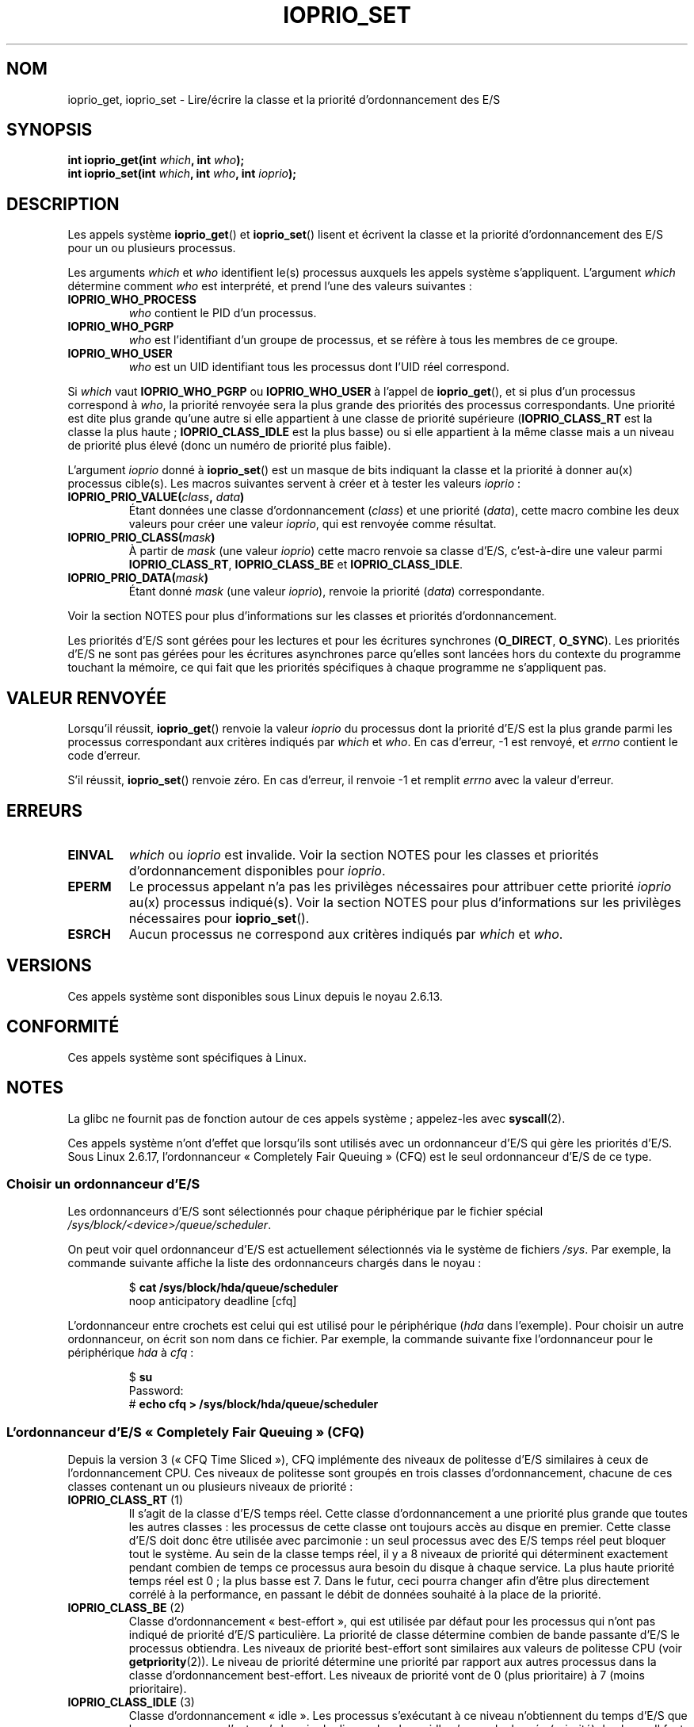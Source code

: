 .\" This is _*_ nroff _*_ source. Emacs, gimme all those colors :)
.\"
.\" Copyright (c) International Business Machines orp., 2006
.\"
.\" This program is free software; you can redistribute it and/or
.\" modify it under the terms of the GNU General Public License as
.\" published by the Free Software Foundation; either version 2 of
.\" the License, or (at your option) any later version.
.\"
.\" This program is distributed in the hope that it will be useful,
.\" but WITHOUT ANY WARRANTY; without even the implied warranty of
.\" MERCHANTABILITY or FITNESS FOR A PARTICULAR PURPOSE. See
.\" the GNU General Public License for more details.
.\"
.\" You should have received a copy of the GNU General Public License
.\" along with this program; if not, write to the Free Software
.\" Foundation, Inc., 59 Temple Place, Suite 330, Boston,
.\" MA 02111-1307 USA
.\"
.\" HISTORY:
.\" 2006-04-27, created by Eduardo M. Fleury <efleury@br.ibm.com>
.\" with various additions by Michael Kerrisk <mtk.manpages@gmail.com>
.\"
.\"
.\"*******************************************************************
.\"
.\" This file was generated with po4a. Translate the source file.
.\"
.\"*******************************************************************
.TH IOPRIO_SET 2 "9 juillet 2008" Linux "Manuel du programmeur Linux"
.SH NOM
ioprio_get, ioprio_set \- Lire/écrire la classe et la priorité
d'ordonnancement des E/S
.SH SYNOPSIS
.nf
\fBint ioprio_get(int \fP\fIwhich\fP\fB, int \fP\fIwho\fP\fB);\fP
\fBint ioprio_set(int \fP\fIwhich\fP\fB, int \fP\fIwho\fP\fB, int \fP\fIioprio\fP\fB);\fP
.fi
.SH DESCRIPTION
Les appels système \fBioprio_get\fP() et \fBioprio_set\fP() lisent et écrivent la
classe et la priorité d'ordonnancement des E/S pour un ou plusieurs
processus.

Les arguments \fIwhich\fP et \fIwho\fP identifient le(s) processus auxquels les
appels système s'appliquent. L'argument \fIwhich\fP détermine comment \fIwho\fP
est interprété, et prend l'une des valeurs suivantes\ :
.TP 
\fBIOPRIO_WHO_PROCESS\fP
\fIwho\fP contient le PID d'un processus.
.TP 
\fBIOPRIO_WHO_PGRP\fP
\fIwho\fP est l'identifiant d'un groupe de processus, et se réfère à tous les
membres de ce groupe.
.TP 
\fBIOPRIO_WHO_USER\fP
\fIwho\fP est un UID identifiant tous les processus dont l'UID réel correspond.
.PP
Si \fIwhich\fP vaut \fBIOPRIO_WHO_PGRP\fP ou \fBIOPRIO_WHO_USER\fP à l'appel de
\fBioprio_get\fP(), et si plus d'un processus correspond à \fIwho\fP, la priorité
renvoyée sera la plus grande des priorités des processus correspondants. Une
priorité est dite plus grande qu'une autre si elle appartient à une classe
de priorité supérieure (\fBIOPRIO_CLASS_RT\fP est la classe la plus haute\ ;
\fBIOPRIO_CLASS_IDLE\fP est la plus basse) ou si elle appartient à la même
classe mais a un niveau de priorité plus élevé (donc un numéro de priorité
plus faible).

L'argument \fIioprio\fP donné à \fBioprio_set\fP() est un masque de bits indiquant
la classe et la priorité à donner au(x) processus cible(s). Les macros
suivantes servent à créer et à tester les valeurs \fIioprio\fP\ :
.TP 
\fBIOPRIO_PRIO_VALUE(\fP\fIclass\fP\fB, \fP\fIdata\fP\fB)\fP
Étant données une classe d'ordonnancement (\fIclass\fP) et une priorité
(\fIdata\fP), cette macro combine les deux valeurs pour créer une valeur
\fIioprio\fP, qui est renvoyée comme résultat.
.TP 
\fBIOPRIO_PRIO_CLASS(\fP\fImask\fP\fB)\fP
À partir de \fImask\fP (une valeur \fIioprio\fP) cette macro renvoie sa classe
d'E/S, c'est\-à\-dire une valeur parmi \fBIOPRIO_CLASS_RT\fP, \fBIOPRIO_CLASS_BE\fP
et \fBIOPRIO_CLASS_IDLE\fP.
.TP 
\fBIOPRIO_PRIO_DATA(\fP\fImask\fP\fB)\fP
Étant donné \fImask\fP (une valeur \fIioprio\fP), renvoie la priorité (\fIdata\fP)
correspondante.
.PP
Voir la section NOTES pour plus d'informations sur les classes et priorités
d'ordonnancement.

Les priorités d'E/S sont gérées pour les lectures et pour les écritures
synchrones (\fBO_DIRECT\fP, \fBO_SYNC\fP). Les priorités d'E/S ne sont pas gérées
pour les écritures asynchrones parce qu'elles sont lancées hors du contexte
du programme touchant la mémoire, ce qui fait que les priorités spécifiques
à chaque programme ne s'appliquent pas.
.SH "VALEUR RENVOYÉE"
Lorsqu'il réussit, \fBioprio_get\fP() renvoie la valeur \fIioprio\fP du processus
dont la priorité d'E/S est la plus grande parmi les processus correspondant
aux critères indiqués par \fIwhich\fP et \fIwho\fP. En cas d'erreur, \-1 est
renvoyé, et \fIerrno\fP contient le code d'erreur.
.PP
S'il réussit, \fBioprio_set\fP() renvoie zéro. En cas d'erreur, il renvoie \-1
et remplit \fIerrno\fP avec la valeur d'erreur.
.SH ERREURS
.TP 
\fBEINVAL\fP
\fIwhich\fP ou \fIioprio\fP est invalide. Voir la section NOTES pour les classes
et priorités d'ordonnancement disponibles pour \fIioprio\fP.
.TP 
\fBEPERM\fP
Le processus appelant n'a pas les privilèges nécessaires pour attribuer
cette priorité \fIioprio\fP au(x) processus indiqué(s). Voir la section NOTES
pour plus d'informations sur les privilèges nécessaires pour
\fBioprio_set\fP().
.TP 
\fBESRCH\fP
Aucun processus ne correspond aux critères indiqués par \fIwhich\fP et \fIwho\fP.
.SH VERSIONS
Ces appels système sont disponibles sous Linux depuis le noyau 2.6.13.
.SH CONFORMITÉ
Ces appels système sont spécifiques à Linux.
.SH NOTES
La glibc ne fournit pas de fonction autour de ces appels système\ ;
appelez\(hyles avec \fBsyscall\fP(2).

Ces appels système n'ont d'effet que lorsqu'ils sont utilisés avec un
ordonnanceur d'E/S qui gère les priorités d'E/S. Sous Linux 2.6.17,
l'ordonnanceur «\ Completely Fair Queuing\ » (CFQ) est le seul ordonnanceur
d'E/S de ce type.
.SS "Choisir un ordonnanceur d'E/S"
Les ordonnanceurs d'E/S sont sélectionnés pour chaque périphérique par le
fichier spécial \fI/sys/block/<device>/queue/scheduler\fP.

On peut voir quel ordonnanceur d'E/S est actuellement sélectionnés via le
système de fichiers \fI/sys\fP. Par exemple, la commande suivante affiche la
liste des ordonnanceurs chargés dans le noyau\ :
.sp
.RS
.nf
$\fB cat /sys/block/hda/queue/scheduler\fP
noop anticipatory deadline [cfq]
.fi
.RE
.sp
L'ordonnanceur entre crochets est celui qui est utilisé pour le périphérique
(\fIhda\fP dans l'exemple). Pour choisir un autre ordonnanceur, on écrit son
nom dans ce fichier. Par exemple, la commande suivante fixe l'ordonnanceur
pour le périphérique \fIhda\fP à \fIcfq\fP\ :
.sp
.RS
.nf
$\fB su\fP
Password:
#\fB echo cfq > /sys/block/hda/queue/scheduler\fP
.fi
.RE
.SS "L'ordonnanceur d'E/S «\ Completely Fair Queuing\ » (CFQ)"
Depuis la version 3 («\ CFQ Time Sliced\ »), CFQ implémente des niveaux de
politesse d'E/S similaires à ceux de l'ordonnancement CPU. Ces niveaux de
politesse sont groupés en trois classes d'ordonnancement, chacune de ces
classes contenant un ou plusieurs niveaux de priorité\ :
.TP 
\fBIOPRIO_CLASS_RT\fP (1)
Il s'agit de la classe d'E/S temps réel. Cette classe d'ordonnancement a une
priorité plus grande que toutes les autres classes\ : les processus de cette
classe ont toujours accès au disque en premier. Cette classe d'E/S doit donc
être utilisée avec parcimonie\ : un seul processus avec des E/S temps réel
peut bloquer tout le système. Au sein de la classe temps réel, il y a 8
niveaux de priorité qui déterminent exactement pendant combien de temps ce
processus aura besoin du disque à chaque service. La plus haute priorité
temps réel est 0\ ; la plus basse est 7. Dans le futur, ceci pourra changer
afin d'être plus directement corrélé à la performance, en passant le débit
de données souhaité à la place de la priorité.
.TP 
\fBIOPRIO_CLASS_BE\fP (2)
Classe d'ordonnancement «\ best\-effort\ », qui est utilisée par défaut pour
les processus qui n'ont pas indiqué de priorité d'E/S particulière. La
priorité de classe détermine combien de bande passante d'E/S le processus
obtiendra. Les niveaux de priorité best\-effort sont similaires aux valeurs
de politesse CPU (voir \fBgetpriority\fP(2)). Le niveau de priorité détermine
une priorité par rapport aux autres processus dans la classe
d'ordonnancement best\-effort. Les niveaux de priorité vont de 0 (plus
prioritaire) à 7 (moins prioritaire).
.TP 
\fBIOPRIO_CLASS_IDLE\fP (3)
Classe d'ordonnancement «\ idle\ ». Les processus s'exécutant à ce niveau
n'obtiennent du temps d'E/S que lorsque personne d'autre n'a besoin du
disque. La classe idle n'a pas de donnée (priorité) de classe. Il faut faire
attention lorsque l'on met un processus dans cette classe de priorité, car
il peut être bloqué si des processus de plus haute priorité accèdent
constamment au disque.
.PP
Voir \fIDocumentation/block/ioprio.txt\fP pour plus d'informations sur
l'ordonnanceur d'E/S CFQ et un exemple de programme.
.SS "Permissions nécessaires pour fixer les priorités d'E/S"
La permission de modifier la priorité d'un processus est accordée ou refusée
en fonction de deux critères\ :
.TP 
\fBPropriétaire du processus\fP
Un processus non privilégié ne peut fixer la priorité d'E/S que des
processus dont l'UID réel est égal à l'UID réel ou effectif du processus
appelant. Un processus ayant la capacité \fBCAP_SYS_NICE\fP peut modifier la
priorité de n'importe quel processus.
.TP 
\fBPriorité désirée\fP
Pour pouvoir définir une priorité très haute ((\fBIOPRIO_CLASS_RT\fP), il faut
avoir la capacité \fBCAP_SYS_ADMIN\fP. Les noyaux antérieurs à 2.6.24 (compris)
nécessitent également \fBCAP_SYS_ADMIN\fP pour définir une priorité très faible
((\fBIOPRIO_CLASS_IDLE\fP), mais depuis 2.6.25, ce n'est plus le cas.
.PP
Un appel à \fBioprio_set\fP() doit suivre ces deux règles, sans quoi il échoue
avec l'erreur \fBEPERM\fP.
.SH BOGUES
.\" 6 May 07: Bug report raised:
.\" http://sources.redhat.com/bugzilla/show_bug.cgi?id=4464
.\" Ulriich Drepper replied that he wasn't going to add these
.\" to glibc.
Glibc ne fournit pas encore de fichier d'en\(hytête définissant les
prototypes de fonctions et les macros décrits dans cette page. Les
définitions se trouvent dans \fIlinux/ioprio.h\fP.
.SH "VOIR AUSSI"
\fBgetpriority\fP(2), \fBopen\fP(2), \fBcapabilities\fP(7)
.sp
Documentation/block/ioprio.txt dans les sources du noyau.
.SH COLOPHON
Cette page fait partie de la publication 3.23 du projet \fIman\-pages\fP
Linux. Une description du projet et des instructions pour signaler des
anomalies peuvent être trouvées à l'adresse
<URL:http://www.kernel.org/doc/man\-pages/>.
.SH TRADUCTION
Depuis 2010, cette traduction est maintenue à l'aide de l'outil
po4a <URL:http://po4a.alioth.debian.org/> par l'équipe de
traduction francophone au sein du projet perkamon
<URL:http://alioth.debian.org/projects/perkamon/>.
.PP
Julien Cristau et l'équipe francophone de traduction de Debian\ (2006-2009).
.PP
Veuillez signaler toute erreur de traduction en écrivant à
<perkamon\-l10n\-fr@lists.alioth.debian.org>.
.PP
Vous pouvez toujours avoir accès à la version anglaise de ce document en
utilisant la commande
«\ \fBLC_ALL=C\ man\fR \fI<section>\fR\ \fI<page_de_man>\fR\ ».
